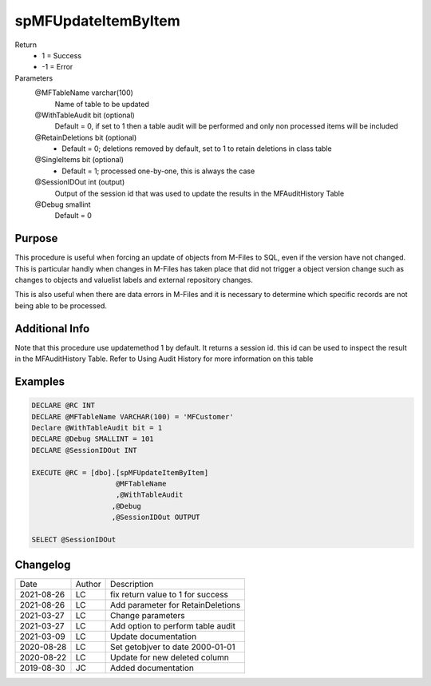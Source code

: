 
====================
spMFUpdateItemByItem
====================

Return
  - 1 = Success
  - -1 = Error
Parameters
  @MFTableName varchar(100)
    Name of table to be updated
  @WithTableAudit bit (optional) 
    Default = 0, if set to 1 then a table audit will be performed and only non processed items will be included
  @RetainDeletions bit (optional)
    - Default = 0; deletions removed by default, set to 1 to retain deletions in class table  
  @SingleItems bit (optional)
    - Default = 1; processed one-by-one, this is always the case   
  @SessionIDOut int (output)
    Output of the session id that was used to update the results in the MFAuditHistory Table
  @Debug smallint 
    Default = 0

Purpose
=======

This procedure is useful when forcing an update of objects from M-Files to SQL, even if the version have not changed.  This is particular handly when changes in M-Files has taken place that did not trigger a object version change such as changes to objects and valuelist labels and external repository changes.

This is also useful when there are data errors in M-Files and it is necessary to determine which specific records are not being able to be processed.

Additional Info
===============

Note that this procedure use updatemethod 1 by default.  It returns a session id.  this id can be used to inspect the result in the MFAuditHistory Table. Refer to Using Audit History for more information on this table

Examples
========

.. code:: sql

    DECLARE @RC INT
    DECLARE @MFTableName VARCHAR(100) = 'MFCustomer'
    Declare @WithTableAudit bit = 1
    DECLARE @Debug SMALLINT = 101
    DECLARE @SessionIDOut INT

    EXECUTE @RC = [dbo].[spMFUpdateItemByItem]
                        @MFTableName
                        ,@WithTableAudit
                       ,@Debug
                       ,@SessionIDOut OUTPUT

    SELECT @SessionIDOut

Changelog
=========

==========  =========  ========================================================
Date        Author     Description
----------  ---------  --------------------------------------------------------
2021-08-26  LC         fix return value to 1 for success
2021-08-26  LC         Add parameter for RetainDeletions
2021-03-27  LC         Change parameters
2021-03-27  LC         Add option to perform table audit
2021-03-09  LC         Update documentation
2020-08-28  LC         Set getobjver to date 2000-01-01
2020-08-22  LC         Update for new deleted column
2019-08-30  JC         Added documentation
==========  =========  ========================================================

